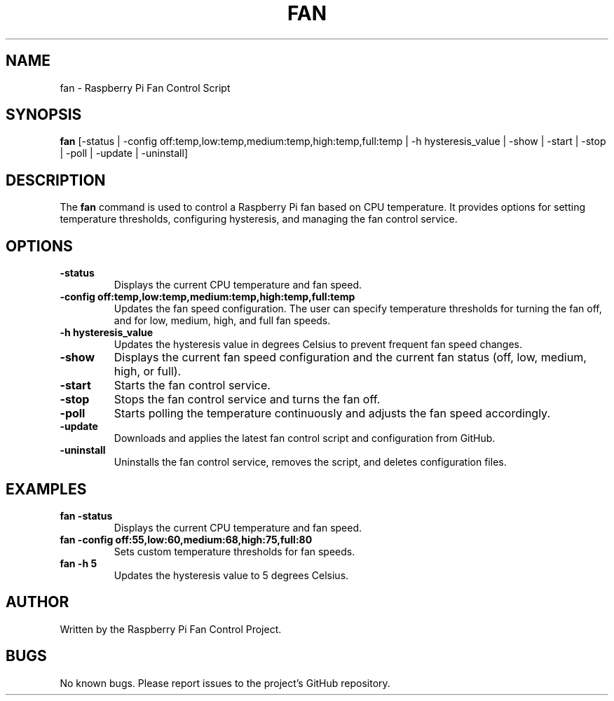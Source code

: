 .TH FAN 1 "2024-09-09" "Version 1.0" "Fan Control Utility"
.SH NAME
fan \- Raspberry Pi Fan Control Script
.SH SYNOPSIS
.B fan
[\-status | \-config off:temp,low:temp,medium:temp,high:temp,full:temp | \-h hysteresis_value | \-show | \-start | \-stop | \-poll | \-update | \-uninstall]
.SH DESCRIPTION
The
.B fan
command is used to control a Raspberry Pi fan based on CPU temperature. It provides options for setting temperature thresholds, configuring hysteresis, and managing the fan control service.
.SH OPTIONS
.TP
.B \-status
Displays the current CPU temperature and fan speed.

.TP
.B \-config off:temp,low:temp,medium:temp,high:temp,full:temp
Updates the fan speed configuration. The user can specify temperature thresholds for turning the fan off, and for low, medium, high, and full fan speeds.

.TP
.B \-h hysteresis_value
Updates the hysteresis value in degrees Celsius to prevent frequent fan speed changes.

.TP
.B \-show
Displays the current fan speed configuration and the current fan status (off, low, medium, high, or full).

.TP
.B \-start
Starts the fan control service.

.TP
.B \-stop
Stops the fan control service and turns the fan off.

.TP
.B \-poll
Starts polling the temperature continuously and adjusts the fan speed accordingly.

.TP
.B \-update
Downloads and applies the latest fan control script and configuration from GitHub.

.TP
.B \-uninstall
Uninstalls the fan control service, removes the script, and deletes configuration files.

.SH EXAMPLES
.TP
.B fan \-status
Displays the current CPU temperature and fan speed.

.TP
.B fan \-config off:55,low:60,medium:68,high:75,full:80
Sets custom temperature thresholds for fan speeds.

.TP
.B fan \-h 5
Updates the hysteresis value to 5 degrees Celsius.

.SH AUTHOR
Written by the Raspberry Pi Fan Control Project.
.SH BUGS
No known bugs. Please report issues to the project's GitHub repository.

